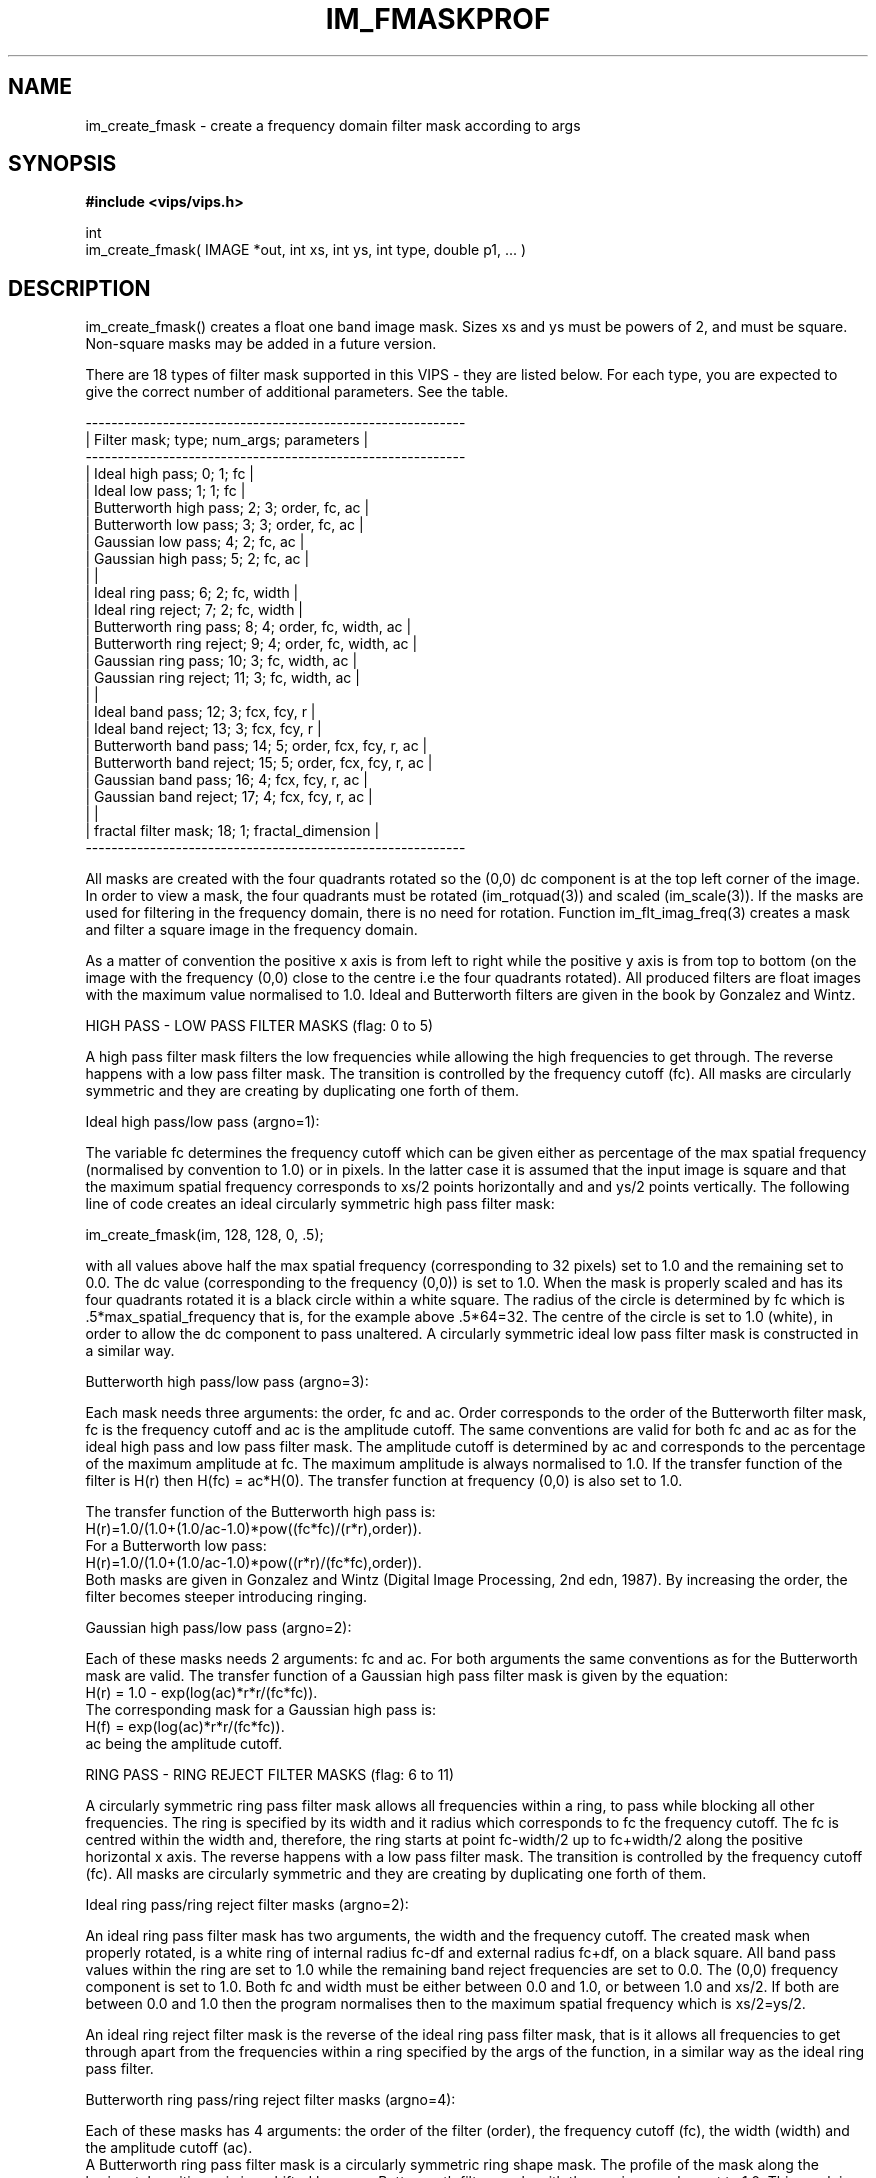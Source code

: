 .TH IM_FMASKPROF 3 "8 Oct 1991"
.SH NAME
im_create_fmask \- create a frequency domain filter mask according to args
.SH SYNOPSIS
.B #include <vips/vips.h>

int 
.br
im_create_fmask( IMAGE *out, int xs, int ys, int type, double p1, ... )

.SH DESCRIPTION
im_create_fmask()
creates a float one band image mask.  Sizes  xs and ys must be powers of 2,
and must be square. Non-square masks may be added in a future version.

There are 18 types of filter mask supported in this VIPS - they are listed
below. For each type, you are expected to give the correct number of
additional parameters. See the table.

.br
-----------------------------------------------------------
.br
| Filter mask;         type; num_args; parameters         |
.br
-----------------------------------------------------------
.br
| Ideal high pass;          0;  1; fc                     |
.br
| Ideal low pass;           1;  1; fc                     |
.br
| Butterworth high pass;    2;  3; order, fc, ac          |
.br
| Butterworth low pass;     3;  3; order, fc, ac          |
.br
| Gaussian low pass;        4;  2; fc, ac                 |
.br
| Gaussian high pass;       5;  2; fc, ac                 |
.br
|                                                         |
.br
| Ideal ring pass;          6;  2; fc, width              |
.br
| Ideal ring reject;        7;  2; fc, width              |
.br
| Butterworth ring pass;    8;  4; order, fc, width, ac   |
.br
| Butterworth ring reject;  9;  4; order, fc, width, ac   |
.br
| Gaussian ring pass;      10;  3; fc, width, ac          |
.br
| Gaussian ring reject;    11;  3; fc, width, ac          |
.br
|                                                         |
.br
| Ideal band pass;         12;  3; fcx, fcy, r            |
.br
| Ideal band reject;       13;  3; fcx, fcy, r            |
.br
| Butterworth band pass;   14;  5; order, fcx, fcy, r, ac |
.br
| Butterworth band reject; 15;  5; order, fcx, fcy, r, ac |
.br
| Gaussian band pass;      16;  4; fcx, fcy, r, ac        |
.br
| Gaussian band reject;    17;  4; fcx, fcy, r, ac        |
.br
|                                                         |
.br
| fractal filter mask;     18;  1; fractal_dimension      |
.br
-----------------------------------------------------------

All masks are created with the four quadrants rotated so the (0,0) dc component
is at the top left corner of the image.  In order to view a mask,
the four quadrants must be rotated
(im_rotquad(3)) and scaled (im_scale(3)).  If the masks
are used for filtering in the frequency domain, there is no need for rotation.
Function im_flt_imag_freq(3) creates a mask and filter a square image in the
frequency domain.

As a matter of convention the positive x axis is from left to right while the
positive y axis is from top to bottom (on the image with the frequency (0,0)
close to the centre i.e the four quadrants rotated).
All produced filters are float images with the maximum value normalised to 1.0.
Ideal and Butterworth filters are given in the book by Gonzalez and Wintz.

HIGH PASS - LOW PASS FILTER MASKS (flag: 0 to 5)

A high pass filter mask filters the low frequencies while allowing the high
frequencies to get through.  The reverse happens with a low pass
filter mask.  The transition is controlled by the frequency
cutoff (fc). All masks are circularly symmetric and they are creating
by duplicating one forth of them.

Ideal high pass/low pass (argno=1):

The variable fc determines the frequency cutoff which can be given either as
percentage of the max spatial frequency (normalised by convention to 1.0) or
in pixels. In the latter case it is assumed that the input image is
square and that the maximum spatial frequency
corresponds to xs/2 points horizontally and and ys/2 points vertically. 
The following line of code creates an ideal circularly symmetric
high pass filter mask:

im_create_fmask(im, 128, 128, 0, .5);

with all values above half the max spatial frequency 
(corresponding to 32 pixels) set to 1.0 and the remaining set to 0.0.
The dc value (corresponding to the frequency (0,0)) is set to 1.0.
When the mask is properly scaled and has its four quadrants rotated it is a 
black circle within a white square.  The radius of the circle is 
determined by fc which is .5*max_spatial_frequency that is, for the example
above .5*64=32.
The centre of the circle is set to 1.0 (white), in order to allow
the dc component to pass unaltered.
A circularly symmetric ideal low pass filter mask is constructed in a similar
way.

Butterworth high pass/low pass (argno=3):

Each mask needs three arguments: the order, fc and ac.  Order corresponds to
the order of the Butterworth filter mask, fc is the frequency cutoff and 
ac is the amplitude cutoff.  The same conventions are valid for both fc and ac
as for the ideal high pass and low pass filter mask.
The amplitude cutoff is determined by ac and corresponds to the percentage
of the maximum amplitude at fc.  The maximum amplitude is always
normalised to 1.0.
If the transfer function of the filter is H(r) then H(fc) = ac*H(0).
The transfer function at frequency (0,0) is also set to 1.0.

The transfer function of the Butterworth high pass is:
.br
H(r)=1.0/(1.0+(1.0/ac-1.0)*pow((fc*fc)/(r*r),order)).
.br
For a Butterworth low pass:
.br
H(r)=1.0/(1.0+(1.0/ac-1.0)*pow((r*r)/(fc*fc),order)).
.br
Both masks are given in Gonzalez and Wintz (Digital Image Processing, 2nd edn,
1987).
By increasing the order, the filter becomes steeper introducing ringing.

Gaussian high pass/low pass (argno=2):

Each of these masks needs 2 arguments: fc and ac.  For both arguments the same
conventions as for the Butterworth mask are valid.  The transfer function
of a Gaussian high pass filter mask is given by the equation:
.br
H(r) = 1.0 - exp(log(ac)*r*r/(fc*fc)).
.br
The corresponding mask for a Gaussian high pass is:
.br
H(f) = exp(log(ac)*r*r/(fc*fc)).
.br
ac being the amplitude cutoff.
.br


RING PASS - RING REJECT FILTER MASKS (flag: 6 to 11)

A  circularly symmetric ring pass filter mask allows all
frequencies within a ring, to pass while blocking all other frequencies.
The ring is specified by its width and it radius which corresponds to fc
the frequency cutoff. The fc is centred within the width and, therefore,
the ring starts at point fc-width/2 up to fc+width/2 along the positive
horizontal x axis.  The reverse happens with a low pass
filter mask.  The transition is controlled by the frequency
cutoff (fc). All masks are circularly symmetric and they are creating
by duplicating one forth of them.

Ideal ring pass/ring reject filter masks (argno=2):

An ideal ring pass filter mask has two arguments, the width and the frequency
cutoff. The created mask when properly rotated, 
is a white ring of internal radius fc-df
and external radius fc+df, on a black square.  All band pass values
within the ring are set to 1.0 while the remaining band reject frequencies 
are set to 0.0.  The (0,0) frequency component is set to 1.0.
Both fc and width must be either between 0.0 and 1.0, or between 1.0 and
xs/2.  If both are between 0.0 and 1.0 then the program normalises then to the
maximum spatial frequency which is xs/2=ys/2.

An ideal ring reject filter mask is the reverse of the ideal ring pass filter
mask, that is it allows all frequencies to get through apart from the
frequencies within a ring specified  by the args of the function,
in a similar way as the ideal ring pass filter.

Butterworth ring pass/ring reject filter masks (argno=4):

.br
Each of these masks has 4 arguments: the order of the filter (order),
the frequency cutoff (fc), the width (width) and the amplitude cutoff (ac).
.br
A Butterworth ring pass filter mask is a circularly symmetric ring shape mask.
The profile of the mask along the horizontal positive axis is a shifted
low pass Butterworth filter mask, with the maximum value set to 1.0.
This mask is similar to the ideal ring pass but the transition 
between band pass and band reject zones instead of a sharp brick
wall, is a shifted Butterworth low pass filter
mask. The transfer function of the mask is given by the equation:
.br
H(r)=1./(1.+cnst*pow(((r-fc)*(r-fc)/(w2)),order))
.br
where cnst=1/ac, w2 = width*width/4.
.br
Both fc and width should be either between 0.0 and 1.0 or between 1.0 and xs/2
as in the case of the ideal ring pass or ring reject mask.  The amplitude
cutoff should be always between 0.0 and 1.0.  It should be noted that:
.br
H(fc+df)=H(fc-df)=ac*H(fc)
.br
The value of H(0) at frequency (0,0) has been set to 1.0 in order to allow
the dc component of the image to pass unaltered.

For the case of the Butterworth ring reject filter mask, its transfer function
is given by the equation:
.br
H(r)=1./(1.+cnst*pow((w2/((r-fc)*(r-fc))),order))
.br
where cnst=1/ac, w2 = width*width/4.
.br

Gaussian ring pass/ring reject filter masks (argno=3):

Each of these masks takes three arguments: the frequency cutoff (fc), the width
(width) and the amplitude cutoff (ac).  The conventions for the arguments
are the same as for the Butterworth ring pass and ring reject masks above; 
however the order is not needed.

The transfer function of a Gaussian ring pass filter mask is:
.br
H(r)=exp(log(ac)*(r-fc) * (r-fc)/w2)
.br
where w2 = width*width/4.
.br

BAND PASS - BAND REJECT MASKS (flag:13 to 17) 

These filter masks are used in order to eliminate spatial frequencies 
around a given frequency.  Since the masks must be symmetrical 
with respect to the origin, they cannot be realised by creating
one forth and replicating it four times.

Ideal band pass/band reject filter masks (argno=3):

An ideal band reject filter mask takes three arguments: the coordinates
of the centre of the one circle (fcx,fcy) and its radius r.  The produced
filter mask has all values 0.0 except two disks centred at (fcx,fcy),
(-fcx,-fcy) each one having radius r.  The two disks have values of 1.0.
The value of the mask corresponding to (0,0) spatial frequency, as also
set to 1.0.  

All three arguments fcx, fcy and r should be either between 0 and 1 or
between 1 and the max spatial frequency which is xs/2=ys/2.  In the
case that the arguments are between 0.0 and 1.0 they are interpreted
as percentage of the maximum spatial frequency.  For the case of band
pass filter masks the value of the (0,0) frequency is set to 1.0 so that
the dc component can pass unaltered.

Butterworth band pass/band reject filter masks (argno=4):

A Butterworth band pass/band reject 
filter mask allows/rejects spatial frequencies
around a given frequency.  The mask consists of the sum of two
Butterworth shape filters centered at (fcx,fcy) and (-fcx,-fcy).
The shape of each mask is determined by the parameters of the function.
The arguments fcx, fcy and r obey the same conventions as for those
of the ideal band pass / band reject masks.  The transfer function of the
filter at point (0,0) is set to 1.0.

The function works by adding the two Butterworth masks.
As a result, if the whole mask is normalised with respect to
frequency (fcx,fcy), the cutoff frequency at (fcx+||r||,fcy+||r||) will
be different to that of (fcx-||r||,fcy-||r||), since the tail of
the mask centered at (-fcx,-fcy) will give a different contribution
to (fcx+||r||,fcy+||r||) than that to (fcx-||r||,fcy-||r||).
In order to simplify the calculations, the function estimates the
amplitude at a cutoff frequency ((fcx-||r||,fcy-||r||) as if the contribution
comes only from the mask centred at (fcx,fcy).  The side effect of this 
approach is that for big values of r the cutoff frequency of the filter mask
is different at frequencies (fcx+||r||,fcy+||r||) and (fcx+||r||,fcy+||r||).

More specifically, given that each disk has a Butterworth shape of radius r
with centres at (x0, y0) and (-x0,-y0),
the transfer function of a Butterworth band pass filter
mask is given by the equation:
.br
H(d)=  { H1(d) + H2(d) }
.br
H1(d) = cnst1/(1 + cnst2 * pow((d-d0)/r, 2*order))
.br
H2(d) = cnst1/(1 + cnst2 * pow((d+d0)/r, 2*order))
.br
where
.br
cnst1=1./(1.+1./(1.+cnst1*pow(d02/((r/2)*(r/2)),order)))
.br
cnst2=1./ac - 1.,
.br
d02 = x0*x0+y0*y0.
.br
With this configuration for d=+d0, H(+d0) = 1.0; for d=-d0 H(-d0) = 1.0.
If da=(xa,ya), then for d=+da, H1(+da)=ac and for d=-da, H1(-da)=ac.  In the
latter case it is assumed that xa=x0*(1-radius/sqrt(x0*x0+y0*y0)) and that
ya=y0*(1-radius/sqrt(x0*x0+y0*y0)).

The transfer function of a Butterworth band reject filter H_bbr(d) is given
by the equation:
.br
H_bbr(d) = 1.0 - H_bbp(d),
.br
where H_bbp(d) is the transfer function of the Butterworth bandpass filter
defined above.

Gaussian band pass/band reject filter masks (argno=3):

For a Gaussian band pass or band reject filter mask, similar conventions 
to those of the Butterworth filter masks, are valid however the order as an
argument is not needed.

The  transfer function of a Gaussian band pass filter mask is given by the
equation
.br
H(d)=  { H1(d) + H2(d) }
.br
H1(d) = cnst1 * exp(-cnst2 * (d-d0)*(d-d0)/(r*r))
.br
H1(d) = cnst1 * exp(-cnst2 * (d+d0)*(d+d0)/(r*r))
.br
where
.br
cnst1=1/( 1+exp(-cnst*d02/((r/2)*(r/2))) ),
.br
d02 = x0*x0+y0*y0 and cnst2=-log(ac).

The transfer function of a Gaussian band reject filter H_gbr(d) is given
by the equation:
.br
H_gbr(d) = 1.0 - H_gbp(d),
.br
where H_gbp(d) is the transfer function of the Gaussian bandpass filter
defined above.

FRACTAL FILTER MASK (flag:18)

The fractal filter mask should be used only to filter square images of
white Gaussian noise in order to create fractal surfaces of a given fractal
dimension.  The fractal dimension should be between 2.0 and 3.0.  The produced
mask has a power spectrum which decays according to the rule entered by the
parameter fractal dimension.
.SH RETURN VALUE
The function returns 0 on success and -1 on error.
.SH SEE\ ALSO
im_flt_image_freq(3).
.SH COPYRIGHT
.br
N. Dessipris
.SH AUTHOR
N. Dessipris \- 10/08/1991
